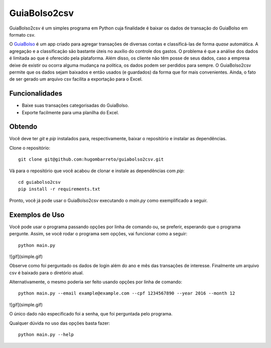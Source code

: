 =============
GuiaBolso2csv
=============

GuiaBolso2csv é um simples programa em Python cuja finalidade é baixar os dados de transação do GuiaBolso em formato csv.

O GuiaBolso_ é um app criado para agregar transações de diversas contas e classificá-las de forma *quase* automática. A agregação e a classificação são bastante úteis no auxílio do controle dos gastos. O problema é que a análise dos dados é limitada ao que é oferecido pela plataforma. Além disso, os cliente não têm posse de seus dados, caso a empresa deixe de existir ou ocorra alguma mudança na política, os dados podem ser perdidos para sempre. O GuiaBolso2csv permite que os dados sejam baixados e então usados (e guardados) da forma que for mais convenientes. Ainda, o fato de ser gerado um arquivo csv facilita a exportação para o Excel.

.. _GuiaBolso: https://www.guiabolso.com.br/


Funcionalidades
---------------

* Baixe suas transações categorisadas do GuiaBolso.

* Exporte facilmente para uma planilha do Excel.


Obtendo
-------

Você deve ter `git` e `pip` instalados para, respectivamente, baixar o repositório e instalar as dependências.

Clone o repositório::

    git clone git@github.com:hugombarreto/guiabolso2csv.git


Vá para o repositório que você acabou de clonar e instale as dependências com `pip`::

    cd guiabolso2csv
    pip install -r requirements.txt

Pronto, você já pode usar o GuiaBolso2csv executando o `main.py` como exemplificado a seguir.

Exemplos de Uso
---------------
Você pode usar o programa passando opções por linha de comando ou, se preferir, esperando que o programa pergunte. Assim, se você rodar o programa sem opções, vai funcionar como a seguir::

    python main.py

![gif](simple.gif)

Observe como foi perguntado os dados de login além do ano e mês das transações de interesse. Finalmente um arquivo csv é baixado para o diretório atual.

Alternativamente, o mesmo poderia ser feito usando opções por linha de comando::

    python main.py --email example@example.com --cpf 1234567890 --year 2016 --month 12

![gif](simple.gif)

O único dado não especificado foi a senha, que foi perguntada pelo programa.

Qualquer dúvida no uso das opções basta fazer::

    python main.py --help

.. image:: help.png
